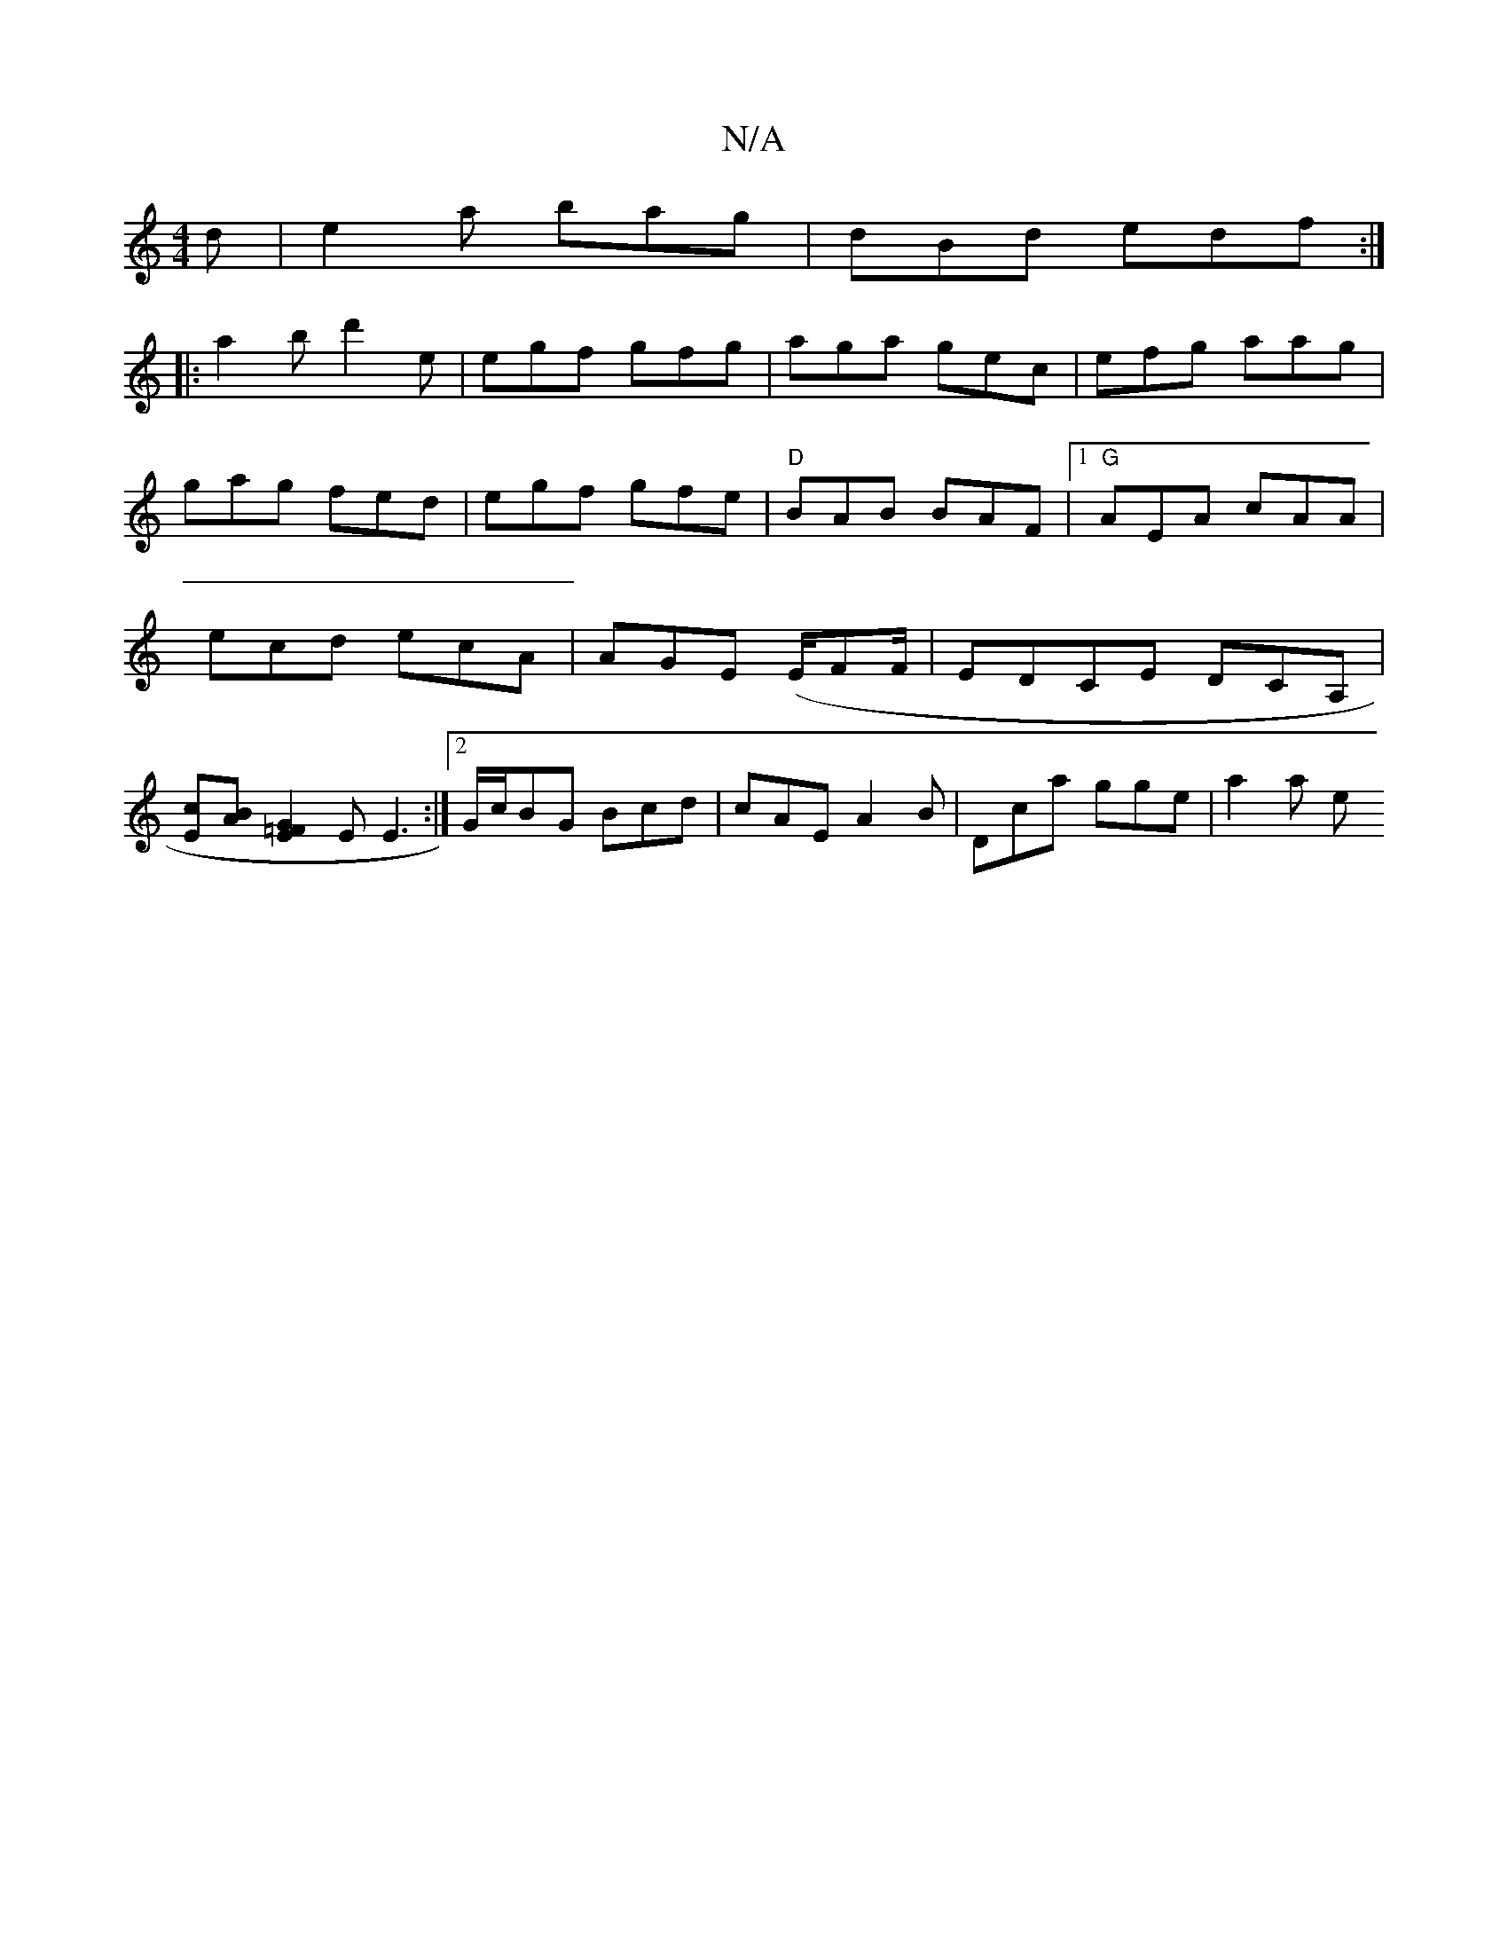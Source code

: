 X:1
T:N/A
M:4/4
R:N/A
K:Cmajor
d|e2 a bag|dBd edf:|
|:a2b d'2e|egf gfg|aga gec|efg aag|
gag fed|egf gfe|"D" BAB BAF |1 "G"AEA cAA|
ecd ecA|AGE (E/F#/F/	| EDCE DCA, |
[Ec][BA] [E2=F2G2] E E3:|2 G/c/BG Bcd | cAE A2B | Dca gge | a2a e